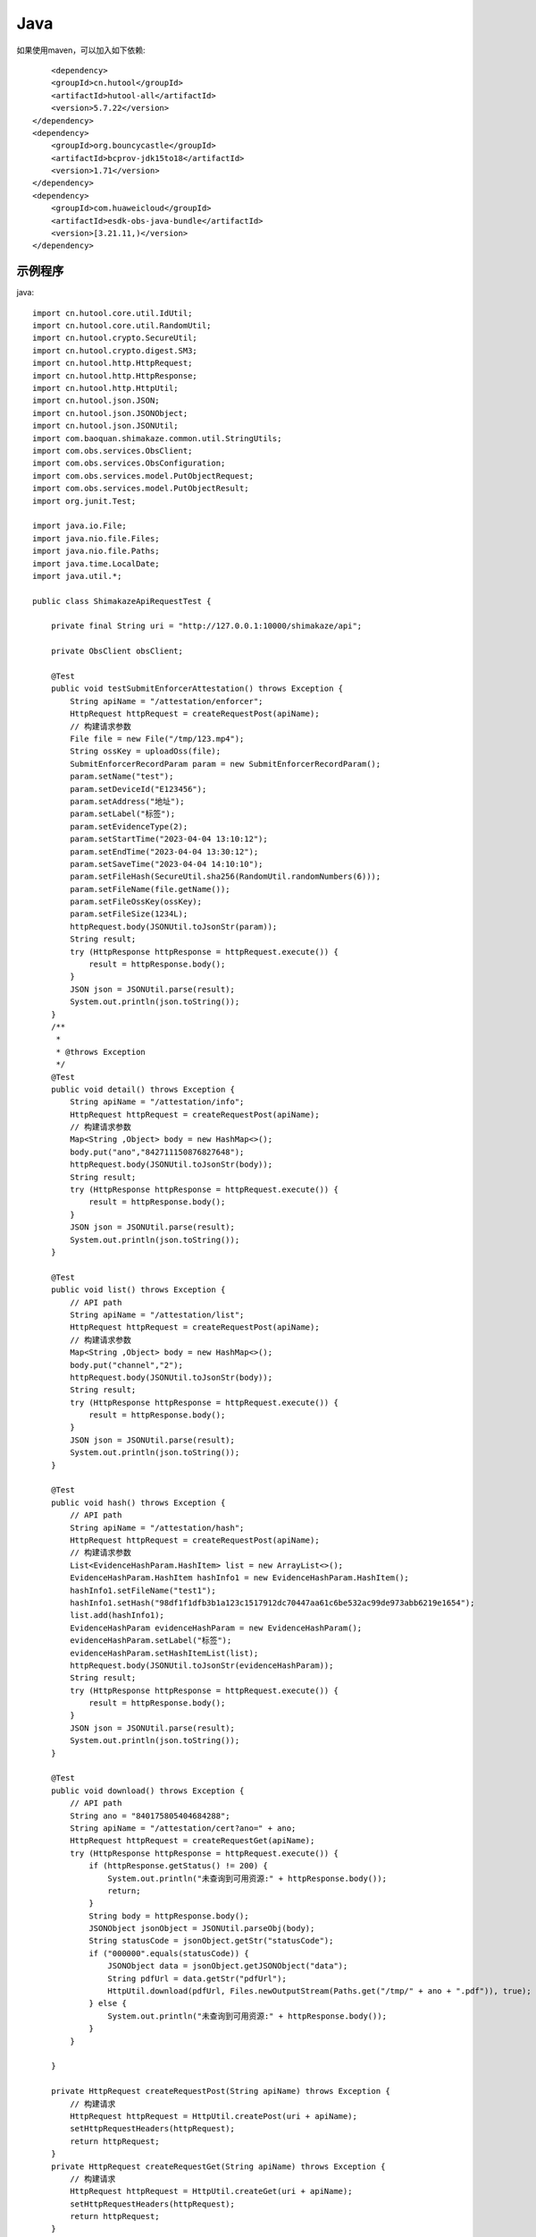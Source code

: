 Java
=================

如果使用maven，可以加入如下依赖::

	<dependency>
        <groupId>cn.hutool</groupId>
        <artifactId>hutool-all</artifactId>
        <version>5.7.22</version>
    </dependency>
    <dependency>
        <groupId>org.bouncycastle</groupId>
        <artifactId>bcprov-jdk15to18</artifactId>
        <version>1.71</version>
    </dependency>
    <dependency>
        <groupId>com.huaweicloud</groupId>
        <artifactId>esdk-obs-java-bundle</artifactId>
        <version>[3.21.11,)</version>
    </dependency>


示例程序
------------------

java::

    import cn.hutool.core.util.IdUtil;
    import cn.hutool.core.util.RandomUtil;
    import cn.hutool.crypto.SecureUtil;
    import cn.hutool.crypto.digest.SM3;
    import cn.hutool.http.HttpRequest;
    import cn.hutool.http.HttpResponse;
    import cn.hutool.http.HttpUtil;
    import cn.hutool.json.JSON;
    import cn.hutool.json.JSONObject;
    import cn.hutool.json.JSONUtil;
    import com.baoquan.shimakaze.common.util.StringUtils;
    import com.obs.services.ObsClient;
    import com.obs.services.ObsConfiguration;
    import com.obs.services.model.PutObjectRequest;
    import com.obs.services.model.PutObjectResult;
    import org.junit.Test;

    import java.io.File;
    import java.nio.file.Files;
    import java.nio.file.Paths;
    import java.time.LocalDate;
    import java.util.*;

    public class ShimakazeApiRequestTest {

        private final String uri = "http://127.0.0.1:10000/shimakaze/api";

        private ObsClient obsClient;

        @Test
        public void testSubmitEnforcerAttestation() throws Exception {
            String apiName = "/attestation/enforcer";
            HttpRequest httpRequest = createRequestPost(apiName);
            // 构建请求参数
            File file = new File("/tmp/123.mp4");
            String ossKey = uploadOss(file);
            SubmitEnforcerRecordParam param = new SubmitEnforcerRecordParam();
            param.setName("test");
            param.setDeviceId("E123456");
            param.setAddress("地址");
            param.setLabel("标签");
            param.setEvidenceType(2);
            param.setStartTime("2023-04-04 13:10:12");
            param.setEndTime("2023-04-04 13:30:12");
            param.setSaveTime("2023-04-04 14:10:10");
            param.setFileHash(SecureUtil.sha256(RandomUtil.randomNumbers(6)));
            param.setFileName(file.getName());
            param.setFileOssKey(ossKey);
            param.setFileSize(1234L);
            httpRequest.body(JSONUtil.toJsonStr(param));
            String result;
            try (HttpResponse httpResponse = httpRequest.execute()) {
                result = httpResponse.body();
            }
            JSON json = JSONUtil.parse(result);
            System.out.println(json.toString());
        }
        /**
         *
         * @throws Exception
         */
        @Test
        public void detail() throws Exception {
            String apiName = "/attestation/info";
            HttpRequest httpRequest = createRequestPost(apiName);
            // 构建请求参数
            Map<String ,Object> body = new HashMap<>();
            body.put("ano","842711150876827648");
            httpRequest.body(JSONUtil.toJsonStr(body));
            String result;
            try (HttpResponse httpResponse = httpRequest.execute()) {
                result = httpResponse.body();
            }
            JSON json = JSONUtil.parse(result);
            System.out.println(json.toString());
        }

        @Test
        public void list() throws Exception {
            // API path
            String apiName = "/attestation/list";
            HttpRequest httpRequest = createRequestPost(apiName);
            // 构建请求参数
            Map<String ,Object> body = new HashMap<>();
            body.put("channel","2");
            httpRequest.body(JSONUtil.toJsonStr(body));
            String result;
            try (HttpResponse httpResponse = httpRequest.execute()) {
                result = httpResponse.body();
            }
            JSON json = JSONUtil.parse(result);
            System.out.println(json.toString());
        }

        @Test
        public void hash() throws Exception {
            // API path
            String apiName = "/attestation/hash";
            HttpRequest httpRequest = createRequestPost(apiName);
            // 构建请求参数
            List<EvidenceHashParam.HashItem> list = new ArrayList<>();
            EvidenceHashParam.HashItem hashInfo1 = new EvidenceHashParam.HashItem();
            hashInfo1.setFileName("test1");
            hashInfo1.setHash("98df1f1dfb3b1a123c1517912dc70447aa61c6be532ac99de973abb6219e1654");
            list.add(hashInfo1);
            EvidenceHashParam evidenceHashParam = new EvidenceHashParam();
            evidenceHashParam.setLabel("标签");
            evidenceHashParam.setHashItemList(list);
            httpRequest.body(JSONUtil.toJsonStr(evidenceHashParam));
            String result;
            try (HttpResponse httpResponse = httpRequest.execute()) {
                result = httpResponse.body();
            }
            JSON json = JSONUtil.parse(result);
            System.out.println(json.toString());
        }

        @Test
        public void download() throws Exception {
            // API path
            String ano = "840175805404684288";
            String apiName = "/attestation/cert?ano=" + ano;
            HttpRequest httpRequest = createRequestGet(apiName);
            try (HttpResponse httpResponse = httpRequest.execute()) {
                if (httpResponse.getStatus() != 200) {
                    System.out.println("未查询到可用资源:" + httpResponse.body());
                    return;
                }
                String body = httpResponse.body();
                JSONObject jsonObject = JSONUtil.parseObj(body);
                String statusCode = jsonObject.getStr("statusCode");
                if ("000000".equals(statusCode)) {
                    JSONObject data = jsonObject.getJSONObject("data");
                    String pdfUrl = data.getStr("pdfUrl");
                    HttpUtil.download(pdfUrl, Files.newOutputStream(Paths.get("/tmp/" + ano + ".pdf")), true);
                } else {
                    System.out.println("未查询到可用资源:" + httpResponse.body());
                }
            }

        }

        private HttpRequest createRequestPost(String apiName) throws Exception {
            // 构建请求
            HttpRequest httpRequest = HttpUtil.createPost(uri + apiName);
            setHttpRequestHeaders(httpRequest);
            return httpRequest;
        }
        private HttpRequest createRequestGet(String apiName) throws Exception {
            // 构建请求
            HttpRequest httpRequest = HttpUtil.createGet(uri + apiName);
            setHttpRequestHeaders(httpRequest);
            return httpRequest;
        }

        private HttpRequest setHttpRequestHeaders(HttpRequest httpRequest) throws Exception {
            // RSA私钥文件路径
            String securityKey = "689d7ff1ebf746389f65c32112c27c76";
            // 请求头
            String requestId = IdUtil.simpleUUID();
            String appId = "d29f2fd7a8dc42b4";
            String nonce = String.valueOf(System.currentTimeMillis() / 1000);

            //待签名数据 = requestId+accessKey+nonce
            String content = requestId + appId + nonce;
            SM3 sm3 = new SM3(securityKey.getBytes());
            String signatureData = sm3.digestHex(content);
            // 构建请求头
            Map<String ,String> headers = new HashMap<>();
            headers.put("request-id", requestId);
            headers.put("app-id", appId);
            headers.put("nonce",nonce);
            headers.put("signature",signatureData);
            httpRequest.addHeaders(headers);
            return httpRequest;
        }

        private String uploadOss(File file) throws Exception {
            String suffix = StringUtils.suffix(file.getName());
            String ossKey = "enforcer/" + LocalDate.now() + "/" + IdUtil.simpleUUID() + suffix;
            ObsClient obsClient = getObsClient();
            PutObjectRequest request = new PutObjectRequest();
            request.setBucketName("test");
            request.setObjectKey(ossKey);
            request.setFile(file);
            PutObjectResult result = obsClient.putObject(request);
            if (result.getStatusCode() == 200) {
                return ossKey;
            }
            throw new Exception("上传失败");
        }

        private String suffix(String fileName) {
            int num = fileName.lastIndexOf(".");
            if (num != -1) {
                return fileName.substring(num);
            } else {
                return null;
            }
        }

        private ObsClient getObsClient() {
            if (obsClient != null) {
                return obsClient;
            }
            synchronized (ObsClient.class) {
                if (obsClient != null) {
                    return obsClient;
                }
                String ak = "ak";
                String sk = "sk";
                String endPoint = "https://obs.cn-east-3.myhuaweicloud.com";
                ObsConfiguration obsConfiguration = new ObsConfiguration();
                obsConfiguration.setMaxConnections(1000);
                obsConfiguration.setEndPoint(endPoint);
                obsClient = new ObsClient(ak, sk, obsConfiguration);
                return obsClient;
            }
        }

        public static void main(String[] args) {
            // 私钥文件路径
            String securityKey = "689d7ff1ebf746389f65c32112c27c76";

            // 请求头
            String requestId = IdUtil.simpleUUID();
            String appId = "d29f2fd7a8dc42b4";
            long nonce = System.currentTimeMillis() / 1000;
            // API path
            //待签名数据 = requestId+appId+nonce
            String data = requestId + appId + nonce;
            // 开始签名
            SM3 sm3 = new SM3(securityKey.getBytes());
            String signatureData = sm3.digestHex(data);
            System.out.println(requestId);
            System.out.println(nonce);
            System.out.println(data);
            System.out.println(signatureData);
        }

        static class EvidenceHashParam {
            private String label;
            private List<HashItem> hashItemList;
            static class HashItem {
                private String hash;

                private String fileName;

                public String getHash() {
                    return hash;
                }

                public void setHash(String hash) {
                    this.hash = hash;
                }

                public String getFileName() {
                    return fileName;
                }

                public void setFileName(String fileName) {
                    this.fileName = fileName;
                }
            }

            public String getLabel() {
                return label;
            }

            public void setLabel(String label) {
                this.label = label;
            }

            public List<HashItem> getHashItemList() {
                return hashItemList;
            }

            public void setHashItemList(List<HashItem> hashItemList) {
                this.hashItemList = hashItemList;
            }
        }
        static class SubmitEnforcerRecordParam {
            /**
             * 执法记录仪编号
             */
            private String deviceId;
            /**
             * 文件hash
             */
            private String fileHash;
            /**
             * 取证名称
             */
            private String name;
            /**
             * 取证标签
             */
            private String label;
            /**
             * 取证类型:1.拍照取证，2.录像取证，3.录音取证
             */
            private Integer evidenceType;
            /**
             * 文件大小
             */
            private Long fileSize;
            /**
             * 文件名
             */
            private String fileName;
            /**
             * 文件上传到oss后的key
             */
            private String fileOssKey;
            /**
             * 取证地址
             */
            private String address;
            /**
             * 取证开始时间
             */
            private String startTime;
            /**
             * 取证结束时间
             */
            private String endTime;
            /**
             * 上传时间
             */
            private String saveTime;

            public String getDeviceId() {
                return deviceId;
            }

            public void setDeviceId(String deviceId) {
                this.deviceId = deviceId;
            }

            public String getFileHash() {
                return fileHash;
            }

            public void setFileHash(String fileHash) {
                this.fileHash = fileHash;
            }

            public String getName() {
                return name;
            }

            public void setName(String name) {
                this.name = name;
            }

            public String getLabel() {
                return label;
            }

            public void setLabel(String label) {
                this.label = label;
            }

            public Integer getEvidenceType() {
                return evidenceType;
            }

            public void setEvidenceType(Integer evidenceType) {
                this.evidenceType = evidenceType;
            }

            public Long getFileSize() {
                return fileSize;
            }

            public void setFileSize(Long fileSize) {
                this.fileSize = fileSize;
            }

            public String getFileName() {
                return fileName;
            }

            public void setFileName(String fileName) {
                this.fileName = fileName;
            }

            public String getFileOssKey() {
                return fileOssKey;
            }

            public void setFileOssKey(String fileOssKey) {
                this.fileOssKey = fileOssKey;
            }

            public String getAddress() {
                return address;
            }

            public void setAddress(String address) {
                this.address = address;
            }

            public String getStartTime() {
                return startTime;
            }

            public void setStartTime(String startTime) {
                this.startTime = startTime;
            }

            public String getEndTime() {
                return endTime;
            }

            public void setEndTime(String endTime) {
                this.endTime = endTime;
            }

            public String getSaveTime() {
                return saveTime;
            }

            public void setSaveTime(String saveTime) {
                this.saveTime = saveTime;
            }
        }

    }


